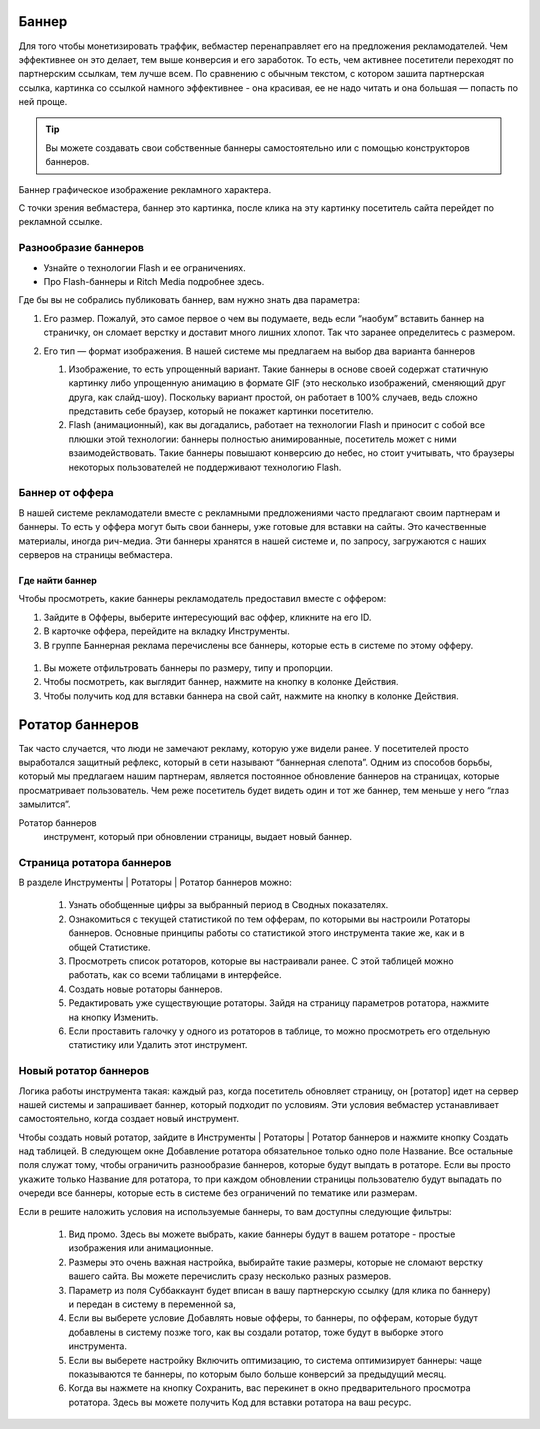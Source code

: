 ======
Баннер
======

Для того чтобы монетизировать траффик, вебмастер перенаправляет его на предложения рекламодателей. Чем эффективнее он это делает, тем выше конверсия и его заработок. То есть, чем активнее посетители переходят по партнерским ссылкам, тем лучше всем. По сравнению с обычным текстом, с котором зашита партнерская ссылка, картинка со ссылкой намного эффективнее - она красивая, ее не надо читать и она большая — попасть по ней проще.

.. tip:: Вы можете создавать свои собственные баннеры самостоятельно или с помощью конструкторов баннеров.

Баннер
графическое изображение рекламного характера.
  
С точки зрения вебмастера, баннер это картинка, после клика на эту картинку посетитель сайта перейдет по рекламной ссылке. 

*********************
Разнообразие баннеров
*********************

.. seealso:: 
* Узнайте о технологии Flash и ее ограничениях.
* Про Flash-баннеры и Ritch Media подробнее здесь.

Где бы вы не собрались публиковать баннер, вам нужно знать два параметра:

#. Его размер. Пожалуй, это самое первое о чем вы подумаете, ведь если “наобум” вставить баннер на страничку, он сломает верстку и доставит много лишних хлопот. Так что заранее определитесь с размером.
#. Его тип — формат изображения. В нашей системе мы предлагаем на выбор два варианта баннеров
   
   .. compound::
     #. Изображение, то есть упрощенный вариант. Такие баннеры в основе своей содержат статичную картинку либо упрощенную анимацию в формате GIF (это несколько изображений, сменяющий друг друга, как слайд-шоу). Поскольку вариант простой, он работает в 100% случаев, ведь сложно представить себе браузер, который не покажет картинки посетителю.
     #. Flash (анимационный), как вы догадались, работает на технологии Flash и приносит с собой все плюшки этой технологии: баннеры полностью анимированные, посетитель может с ними взаимодействовать. Такие баннеры повышают конверсию до небес, но стоит учитывать, что браузеры некоторых пользователей не поддерживают технологию Flash.

****************
Баннер от оффера
****************

В нашей системе рекламодатели вместе с рекламными предложениями часто предлагают своим партнерам и баннеры. То есть у оффера могут быть свои баннеры, уже готовые для вставки на сайты. Это качественные материалы, иногда рич-медиа. Эти баннеры хранятся в нашей системе и, по запросу, загружаются с наших серверов на страницы вебмастера.

Где найти баннер
================

Чтобы просмотреть, какие баннеры рекламодатель предоставил вместе с оффером:

#. Зайдите в Офферы, выберите интересующий вас оффер, кликните на его ID.
#. В карточке оффера, перейдите на вкладку Инструменты.
#. В группе Баннерная реклама перечислены все баннеры, которые есть в системе по этому офферу. 

.. figure:: ../../img/instruments/banners/inside_offer.png
 :scale: 100 %
 :align: center
 :alt: Баннеры от оффера

#. Вы можете отфильтровать баннеры по размеру, типу и пропорции.
#. Чтобы посмотреть, как выглядит баннер, нажмите на кнопку |brackets| в колонке Действия.
#. Чтобы получить код для вставки баннера на свой сайт, нажмите на кнопку |eye| в колонке Действия.
  
================
Ротатор баннеров
================

.. seealso:: Узнайте больше про баннерную слепоту и о том, как с ней бороться.

Так часто случается, что люди не замечают рекламу, которую уже видели ранее. У посетителей просто выработался защитный рефлекс, который в сети называют “баннерная слепота”. Одним из способов борьбы, который мы предлагаем нашим партнерам, является постоянное обновление баннеров на страницах, которые просматривает пользователь. Чем реже посетитель будет видеть один и тот же баннер, тем меньше у него “глаз замылится”.

Ротатор баннеров
  инструмент, который при обновлении страницы, выдает новый баннер.

**************************
Страница ротатора баннеров
**************************

В разделе Инструменты | Ротаторы | Ротатор баннеров  можно:

  #. Узнать обобщенные цифры за выбранный период в Сводных показателях.
  #. Ознакомиться с текущей статистикой по тем офферам, по которыми вы настроили Ротаторы баннеров. Основные принципы работы со статистикой этого инструмента такие же, как и в общей Статистике.
  #. Просмотреть список ротаторов, которые вы настраивали ранее. С этой таблицей можно работать, как со всеми таблицами в интерфейсе.
  #. Создать новые ротаторы баннеров.
  #. Редактировать уже существующие ротаторы. Зайдя на страницу параметров ротатора, нажмите на кнопку Изменить.
  #. Если проставить галочку у одного из ротаторов в таблице, то можно просмотреть его отдельную статистику или Удалить этот инструмент. 

**********************
Новый ротатор баннеров
**********************

Логика работы инструмента такая: каждый раз, когда посетитель обновляет страницу, он [ротатор] идет на сервер нашей системы и запрашивает баннер, который подходит по условиям. Эти условия вебмастер устанавливает самостоятельно, когда создает новый инструмент.

Чтобы создать новый ротатор, зайдите в Инструменты | Ротаторы | Ротатор баннеров и нажмите кнопку Создать над таблицей. В следующем окне Добавление ротатора обязательное только одно поле Название. Все остальные поля служат тому, чтобы ограничить разнообразие баннеров, которые будут выпдать в ротаторе. Если вы просто укажите только Название для ротатора, то при каждом обновлении страницы пользователю будут выпадать по очереди все баннеры, которые есть в системе без ограничений по тематике или размерам.

Если в решите наложить условия на используемые баннеры, то вам доступны следующие фильтры:

  #. Вид промо. Здесь вы можете выбрать, какие баннеры будут в вашем ротаторе - простые изображения или анимационные.
  #. Размеры это очень важная настройка, выбирайте такие размеры, которые не сломают верстку вашего сайта. Вы можете перечислить сразу несколько  разных размеров.
  #. Параметр из поля Суббаккаунт будет вписан в вашу партнерскую ссылку (для клика по баннеру) и передан в систему в переменной sa, 
  #. Если вы выберете условие Добавлять новые офферы, то баннеры, по офферам, которые будут добавлены в систему позже того, как вы создали ротатор, тоже будут в выборке этого инструмента.
  #. Если вы выберете настройку Включить оптимизацию, то система оптимизирует баннеры: чаще показываются те баннеры, по которым было больше конверсий за предыдущий месяц.
  #. Когда вы нажмете на кнопку Сохранить, вас перекинет в окно предварительного просмотра ротатора. Здесь вы можете получить Код для вставки ротатора на ваш ресурс.

.. |brackets| image:: ../../img/instruments/banners/brackets.png
.. |eye| image:: ../../img/instruments/banners/eye.png

